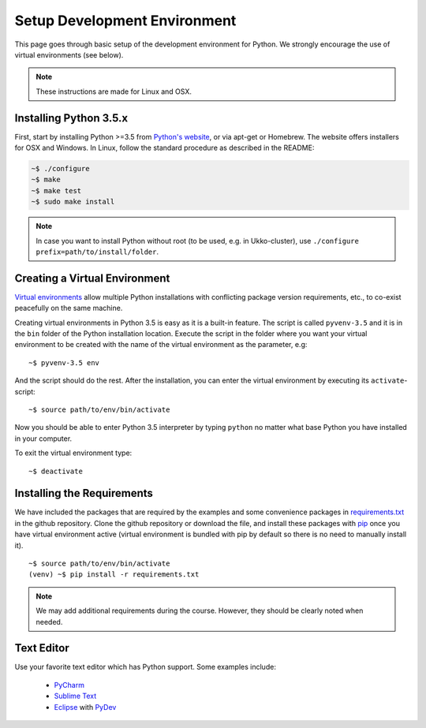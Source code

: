 Setup Development Environment
=============================

This page goes through basic setup of the development environment for Python.
We strongly encourage the use of virtual environments (see below).

.. note::
	These instructions are made for Linux and OSX.

Installing Python 3.5.x
-----------------------

First, start by installing Python >=3.5 from `Python's website <https://www.python.org/downloads/>`_,
or via apt-get or Homebrew.
The website offers installers for OSX and Windows. In Linux, follow the standard
procedure as described in the README:

.. code-block:: console

	~$ ./configure
	~$ make
	~$ make test
	~$ sudo make install


.. note::
	In case you want to install Python without root (to be used, e.g. in Ukko-cluster),
	use ``./configure prefix=path/to/install/folder``.


Creating a Virtual Environment
------------------------------

`Virtual environments <https://docs.python.org/3/library/venv.html>`_ allow
multiple Python installations with conflicting package version requirements, etc.,
to co-exist peacefully on the same machine.

Creating virtual environments in Python 3.5 is easy as it is a built-in feature.
The script is called ``pyvenv-3.5`` and it is in the ``bin`` folder of the
Python installation location. Execute the script in the folder where you want
your virtual environment to be created with the name of the virtual environment
as the parameter, e.g::

	~$ pyvenv-3.5 env

And the script should do the rest. After the installation, you can enter the
virtual environment by executing its ``activate``-script::

	~$ source path/to/env/bin/activate

Now you should be able to enter Python 3.5 interpreter by typing ``python`` no
matter what base Python you have installed in your computer.

To exit the virtual environment type::

	~$ deactivate


Installing the Requirements
---------------------------

We have included the packages that are required by the examples and some convenience
packages in
`requirements.txt <https://github.com/assamite/cc-course-UH17/blob/master/requirements.txt>`_
in the github repository. Clone the github repository or download the file, and
install these packages with `pip <https://pip.pypa.io/en/stable/>`_
once you have virtual environment active (virtual environment is bundled with
pip by default so there is no need to manually install it). ::

	~$ source path/to/env/bin/activate
	(venv) ~$ pip install -r requirements.txt

.. note::
	We may add additional requirements during the course. However, they should
	be clearly noted when needed.

Text Editor
-----------

Use your favorite text editor which has Python support. Some examples include:

	- `PyCharm <https://www.jetbrains.com/pycharm/>`_
	- `Sublime Text <https://www.sublimetext.com/>`_
	- `Eclipse <https://eclipse.org/>`_ with `PyDev <http://www.pydev.org/>`_
